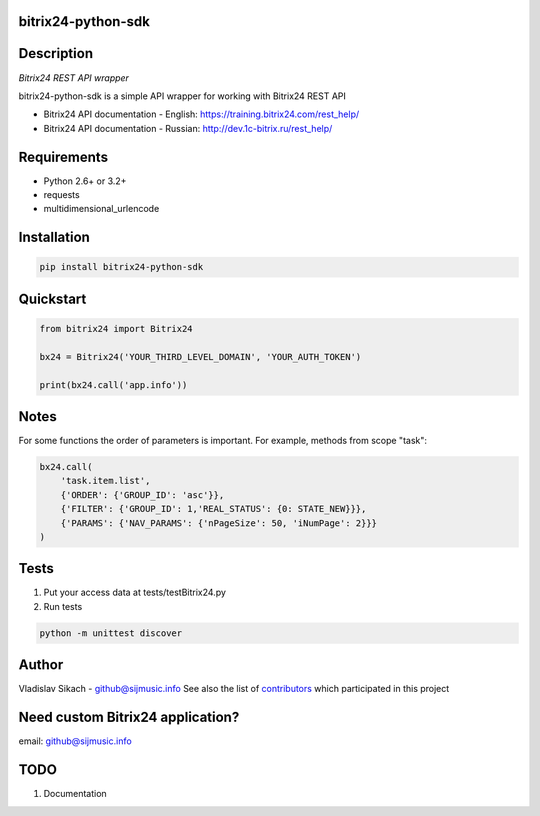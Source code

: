 bitrix24-python-sdk
===================

.. image:: https://img.shields.io/pypi/v/bitrix24-python-sdk.svg
    :target: https://pypi.python.org/pypi/bitrix24-python-sdk

.. image:: https://img.shields.io/pypi/dm/bitrix24-python-sdk.svg?maxAge=2592000
    :target: https://pypi.python.org/pypi/bitrix24-python-sdk


Description
===========

*Bitrix24 REST API wrapper*

bitrix24-python-sdk is a simple API wrapper for working with Bitrix24 REST API

- Bitrix24 API documentation - English: https://training.bitrix24.com/rest_help/
- Bitrix24 API documentation - Russian: http://dev.1c-bitrix.ru/rest_help/


Requirements
============

- Python 2.6+ or 3.2+
- requests
- multidimensional_urlencode

Installation
============

.. code-block:: bash

    pip install bitrix24-python-sdk


Quickstart
==========

.. code-block:: python

    from bitrix24 import Bitrix24

    bx24 = Bitrix24('YOUR_THIRD_LEVEL_DOMAIN', 'YOUR_AUTH_TOKEN')

    print(bx24.call('app.info'))

Notes
=====

For some functions the order of parameters is important.
For example, methods from scope "task":

.. code-block:: python

    bx24.call(
        'task.item.list',
        {'ORDER': {'GROUP_ID': 'asc'}},
        {'FILTER': {'GROUP_ID': 1,'REAL_STATUS': {0: STATE_NEW}}},
        {'PARAMS': {'NAV_PARAMS': {'nPageSize': 50, 'iNumPage': 2}}}
    )

Tests
=====

1. Put your access data at tests/testBitrix24.py
2. Run tests

.. code-block:: bash

    python -m unittest discover


Author
======

Vladislav Sikach - `github@sijmusic.info <mailto:github@sijmusic.info>`_
See also the list of `contributors <https://github.com/gebvlad/bitrix24-python-sdk/graphs/contributorsn>`_ which participated in this project


Need custom Bitrix24 application?
=================================
email: `github@sijmusic.info <mailto:github@sijmusic.info>`_


TODO
====

1. Documentation